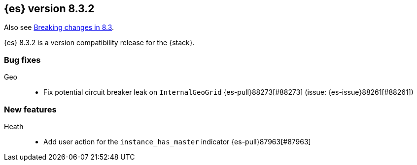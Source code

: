 [[release-notes-8.3.2]]
== {es} version 8.3.2

Also see <<breaking-changes-8.3,Breaking changes in 8.3>>.

{es} 8.3.2 is a version compatibility release for the {stack}.

[[bug-8.3.2]]
[float]
=== Bug fixes

Geo::
* Fix potential circuit breaker leak on `InternalGeoGrid` {es-pull}88273[#88273] (issue: {es-issue}88261[#88261])

[[feature-8.3.2]]
[float]
=== New features

Heath::
* Add user action for the `instance_has_master` indicator {es-pull}87963[#87963] 
